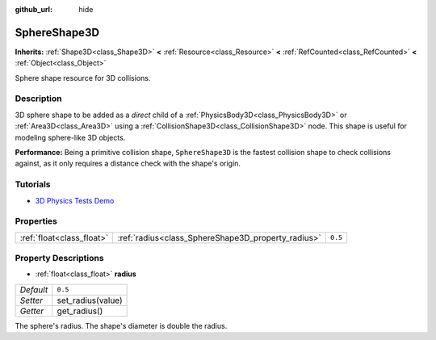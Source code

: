 :github_url: hide

.. Generated automatically by doc/tools/make_rst.py in Godot's source tree.
.. DO NOT EDIT THIS FILE, but the SphereShape3D.xml source instead.
.. The source is found in doc/classes or modules/<name>/doc_classes.

.. _class_SphereShape3D:

SphereShape3D
=============

**Inherits:** :ref:`Shape3D<class_Shape3D>` **<** :ref:`Resource<class_Resource>` **<** :ref:`RefCounted<class_RefCounted>` **<** :ref:`Object<class_Object>`

Sphere shape resource for 3D collisions.

Description
-----------

3D sphere shape to be added as a *direct* child of a :ref:`PhysicsBody3D<class_PhysicsBody3D>` or :ref:`Area3D<class_Area3D>` using a :ref:`CollisionShape3D<class_CollisionShape3D>` node. This shape is useful for modeling sphere-like 3D objects.

\ **Performance:** Being a primitive collision shape, ``SphereShape3D`` is the fastest collision shape to check collisions against, as it only requires a distance check with the shape's origin.

Tutorials
---------

- `3D Physics Tests Demo <https://godotengine.org/asset-library/asset/675>`__

Properties
----------

+---------------------------+----------------------------------------------------+---------+
| :ref:`float<class_float>` | :ref:`radius<class_SphereShape3D_property_radius>` | ``0.5`` |
+---------------------------+----------------------------------------------------+---------+

Property Descriptions
---------------------

.. _class_SphereShape3D_property_radius:

- :ref:`float<class_float>` **radius**

+-----------+-------------------+
| *Default* | ``0.5``           |
+-----------+-------------------+
| *Setter*  | set_radius(value) |
+-----------+-------------------+
| *Getter*  | get_radius()      |
+-----------+-------------------+

The sphere's radius. The shape's diameter is double the radius.

.. |virtual| replace:: :abbr:`virtual (This method should typically be overridden by the user to have any effect.)`
.. |const| replace:: :abbr:`const (This method has no side effects. It doesn't modify any of the instance's member variables.)`
.. |vararg| replace:: :abbr:`vararg (This method accepts any number of arguments after the ones described here.)`
.. |constructor| replace:: :abbr:`constructor (This method is used to construct a type.)`
.. |static| replace:: :abbr:`static (This method doesn't need an instance to be called, so it can be called directly using the class name.)`
.. |operator| replace:: :abbr:`operator (This method describes a valid operator to use with this type as left-hand operand.)`
